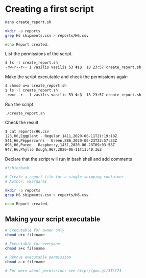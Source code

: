 * Creating a first script

#+begin_src sh
nano create_report.sh
#+end_src

#+begin_src sh
mkdir -p reports
grep H6 shipments.csv > reports/H6.csv

echo Report created.
#+end_src

List the permissions of the script.

#+begin_src sh
$ ls -l create_report.sh
-rw-r--r-- 1 vasilis vasilis 53 Φεβ  18 23:57 create_report.sh
#+end_src

Make the script executable and check the permissions again

#+begin_src sh
$ chmod u+x create_report.sh
$ ls -l create_report.sh
-rwxr--r-- 1 vasilis vasilis 53 Φεβ  18 23:57 create_report.sh
#+end_src

Run the script

#+begin_src shell
./create_report.sh
#+end_src

Check the result

#+begin_src sh
$ cat reports/H6.csv
123,H6,Eggplant - Regular,1411,2020-06-11T21:19:18Z
541,H6,Peppercorns - Green,886,2020-06-23T23:57:33Z
693,H6,Puree - Raspberry,1451,2020-06-23T09:03:58Z
947,H6,Phyllo Dough,967,2020-06-11T11:40:36Z
#+end_src

Declare that the script will run in bash shell and add comments

#+begin_src sh
#!/bin/bash

# Create a report file for a single shipping container
# Author: vkardaras

mkdir -p reports
grep H6 shipments.csv > reports/H6.csv

echo Report created.
#+end_src

** Making your script executable

#+begin_src sh
# Executable for owner only
chmod u+x filename

# Executable for everyone
chmod a+x filename

# Remove executable permission
chmod a-x filename

# For more about permissions see http://goo.gl/3TcY73
#+end_src
